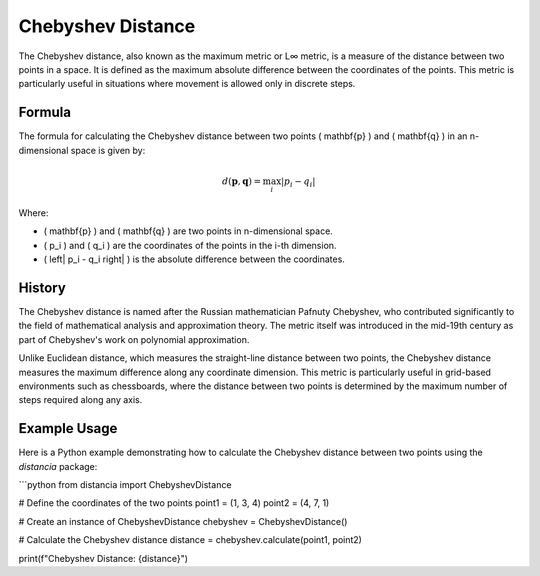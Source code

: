 Chebyshev Distance
===================

The Chebyshev distance, also known as the maximum metric or L∞ metric, is a measure of the distance between two points in a space. It is defined as the maximum absolute difference between the coordinates of the points. This metric is particularly useful in situations where movement is allowed only in discrete steps.

Formula
--------

The formula for calculating the Chebyshev distance between two points \( \mathbf{p} \) and \( \mathbf{q} \) in an n-dimensional space is given by:

.. math::

    d(\mathbf{p}, \mathbf{q}) = \max_{i} \left| p_i - q_i \right|

Where:

- \( \mathbf{p} \) and \( \mathbf{q} \) are two points in n-dimensional space.

- \( p_i \) and \( q_i \) are the coordinates of the points in the i-th dimension.

- \( \left| p_i - q_i \right| \) is the absolute difference between the coordinates.

History
--------

The Chebyshev distance is named after the Russian mathematician Pafnuty Chebyshev, who contributed significantly to the field of mathematical analysis and approximation theory. The metric itself was introduced in the mid-19th century as part of Chebyshev's work on polynomial approximation.

Unlike Euclidean distance, which measures the straight-line distance between two points, the Chebyshev distance measures the maximum difference along any coordinate dimension. This metric is particularly useful in grid-based environments such as chessboards, where the distance between two points is determined by the maximum number of steps required along any axis.

Example Usage
-------------

Here is a Python example demonstrating how to calculate the Chebyshev distance between two points using the `distancia` package:

```python
from distancia import ChebyshevDistance

# Define the coordinates of the two points
point1 = (1, 3, 4)
point2 = (4, 7, 1)

# Create an instance of ChebyshevDistance
chebyshev = ChebyshevDistance()

# Calculate the Chebyshev distance
distance = chebyshev.calculate(point1, point2)

print(f"Chebyshev Distance: {distance}")
